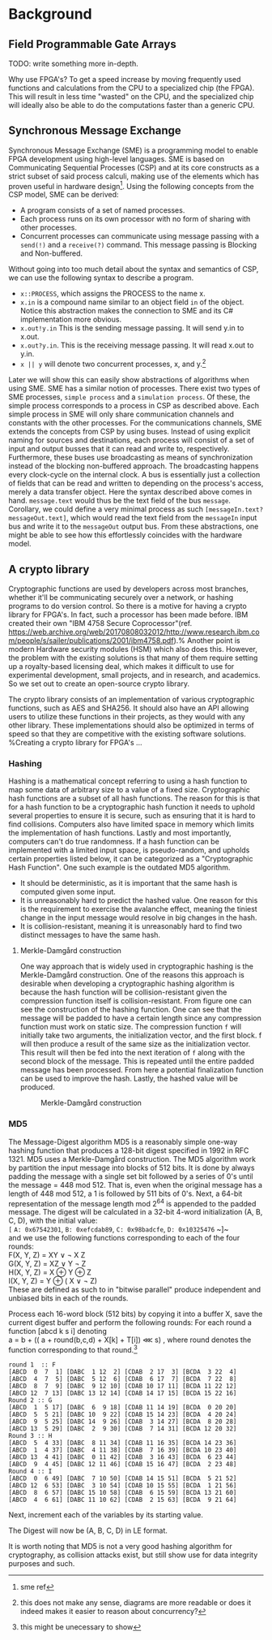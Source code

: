 * Background

** Field Programmable Gate Arrays
TODO: write something more in-depth.

Why use FPGA's? To get a speed increase by moving frequently used functions and calculations from the CPU to a specialized chip (the FPGA).
This will result in less time "wasted" on the CPU, and the specialized chip will ideally also be able to do the computations faster than a generic CPU.
** Synchronous Message Exchange
:PROPERTIES:
:UNNUMBERED: nil
:CUSTOM_ID: SME
:END:
Synchronous Message Exchange (SME) is a programming model to enable FPGA development using high-level languages. SME is based on Communicating Sequential Processes (CSP) and at its core constructs as a strict subset of said process calculi, making use of the elements which has proven useful in hardware design\cite{sme}\footnote{sme ref}. Using the following concepts from the CSP model, SME can be derived:


- A program consists of a set of named processes.
- Each process runs on its own processor with no form of sharing with other processes.
- Concurrent processes can communicate using message passing with a ~send(!)~ and a ~receive(?)~ command. This message passing is Blocking and Non-buffered.
Without going into too much detail about the syntax and semantics of CSP\cite{CSP}, we can use the following syntax to describe a program.
- ~x::PROCESS~, which assigns the PROCESS to the name x.
- ~x.in~ is a compound name similar to an object field ~in~ of the object. Notice this abstraction makes the connection to SME and its C# implementation more obvious.
- ~x.out!y.in~ This is the sending message passing. It will send y.in to x.out.
- ~x.out?y.in~. This is the receiving message passing. It will read x.out to y.in.
- ~x || y~ will denote two concurrent processes, x, and y.\footnote{this does not make any sense, diagrams are more readable or does it indeed makes it easier to reason about concurrency?}

Later we will show this can easily show abstractions of algorithms when using SME. SME has a similar notion of processes. There exist two types of SME processes, ~simple process~ and a ~simulation process~. Of these, the simple process corresponds to a process in CSP as described above. Each simple process in SME will only share communication channels and constants with the other processes. For the communications channels, SME extends the concepts from CSP by using buses. Instead of using explicit naming for sources and destinations, each process will consist of a set of input and output busses that it can read and write to, respectively. Furthermore, these buses use broadcasting as means of synchronization instead of the blocking non-buffered approach.  The broadcasting happens every clock-cycle on the internal clock.
A bus is essentially just a collection of fields that can be read and written to depending on the process's access, merely a data transfer object. Here the syntax described above comes in hand. ~message.text~ would thus be the text field of the bus ~message~. Corollary, we could define a very minimal process as such ~[messageIn.text?messageOut.text]~, which would read the text field from the ~messageIn~ input bus and write it to the ~messageOut~ output bus. From these abstractions, one might be able to see how this effortlessly coincides with the hardware model.
** A crypto library
Cryptographic functions are used by developers across most branches, whether it'll be communicating securely over a network, or hashing programs to do version control.
So there is a motive for having a crypto library for FPGA's. In fact, such a processor has been made before. IBM created their own "IBM 4758 Secure Coprocessor"(ref. https://web.archive.org/web/20170808032012/http://www.research.ibm.com/people/s/sailer/publications/2001/ibm4758.pdf).% Another point is modern Hardware security modules (HSM) which also does this.
However, the problem with the existing solutions is that many of them require setting up a royalty-based licensing deal, which makes it difficult to use for experimental development, small projects, and in research, and academics.
So we set out to create an open-source crypto library.

The crypto library consists of an implementation of various cryptographic functions, such as AES and SHA256. It should also have an API allowing users to utilize these functions in their projects, as they would with any other library.
These implementations should also be optimized in terms of speed so that they are competitive with the existing software solutions.
%Creating a crypto library for FPGA's ...
*** Hashing
Hashing is a mathematical concept referring to using a hash function to map some data of arbitrary size to a value of a fixed size. Cryptographic hash functions are a subset of all hash functions.
The reason for this is that for a hash function to be a cryptographic hash function it needs to uphold several properties to ensure it is secure, such as ensuring that it is hard to find collisions. Computers also have limited space in memory which limits the implementation of hash functions. Lastly and most importantly, computers can't do true randomness.
If a hash function can be implemented with a limited input space, is pseudo-random, and upholds certain properties listed below, it can be categorized as a "Cryptographic Hash Function". One such example is the outdated MD5 algorithm.
- It should be deterministic, as it is important that the same hash is computed given some input.
- It is unreasonably hard to predict the hashed value. One reason for this is the requirement to exercise the avalanche effect, meaning the tiniest change in the input message would resolve in big changes in the hash.
- It is collision-resistant, meaning it is unreasonably hard to find two distinct messages to have the same hash.

**** Merkle-Damgård construction
One way approach that is widely used in cryptographic hashing is the Merkle-Damgård construction. One of the reasons this approach is desirable when developing a cryptographic hashing algorithm is because the hash function will be collision-resistant given the compression function itself is collision-resistant.
From figure \ref{fig:Merkle} one can see the construction of the hashing function. One can see that the message will be padded to have a certain length since any compression function must work on static size. The compression function ~f~ will initially take two arguments, the initialization vector, and the first block. f will then produce a result of the same size as the initialization vector. This result will then be fed into the next iteration of ~f~ along with the second block of the message. This is repeated until the entire padded message has been processed. From here a potential finalization function can be used to improve the hash. Lastly, the hashed value will be produced.

#+CAPTION: Merkle-Damgård construction
#+LABEL: fig:Merkle
[[./Merkle.png]]

*** MD5
:PROPERTIES:
:UNNUMBERED: nil
:CUSTOM_ID: MD5alg
:END:
The Message-Digest algorithm MD5 is a reasonably simple one-way hashing function that produces a 128-bit digest specified in 1992 in RFC 1321\cite{}. MD5 uses a Merkle-Damgård construction.
The MD5 algorithm work by partition the input message into blocks of 512 bits. It is done by always padding the message with a single set bit followed by a series of 0's until the message = 448 mod 512. That is, even when the original message has a length of 448 mod 512, a 1 is followed by 511 bits of 0's.
Next, a 64-bit representation of the message length mod 2^64 is appended to the padded message.
The digest will be calculated in a 32-bit 4-word initialization (A, B, C, D), with the initial value:\\
~[~ ~A: 0x67542301~, ~B: 0xefcdab89~, ~C: 0x98badcfe~, ~D: 0x10325476~ ~]~\\
and we use the following functions corresponding to each of the four rounds:\\
F(X, Y, Z) = XY \vee \neg X Z\\
G(X, Y, Z) = XZ \vee Y \neg Z\\
H(X, Y, Z) = X \oplus Y \oplus Z\\
I(X, Y, Z) = Y \oplus ( X \vee \neg Z)\\
These are defined as such to in "bitwise parallel" produce independent and unbiased bits in each of the rounds.

Process each 16-word block (512 bits) by copying it into a buffer X,
save the current digest buffer and perform the following rounds:
For each round a function [abcd k s i] denoting\\
a = b + (( a + round(b,c,d) + X[k] + T[i]) \lll s)
, where round denotes the function corresponding to that round.\footnote{this might be unecessary to show}
#+BEGIN_SRC
round 1  :: F
[ABCD  0  7  1] [DABC  1 12  2] [CDAB  2 17  3] [BCDA  3 22  4]
[ABCD  4  7  5] [DABC  5 12  6] [CDAB  6 17  7] [BCDA  7 22  8]
[ABCD  8  7  9] [DABC  9 12 10] [CDAB 10 17 11] [BCDA 11 22 12]
[ABCD 12  7 13] [DABC 13 12 14] [CDAB 14 17 15] [BCDA 15 22 16]
Round 2 :: G
[ABCD  1  5 17] [DABC  6  9 18] [CDAB 11 14 19] [BCDA  0 20 20]
[ABCD  5  5 21] [DABC 10  9 22] [CDAB 15 14 23] [BCDA  4 20 24]
[ABCD  9  5 25] [DABC 14  9 26] [CDAB  3 14 27] [BCDA  8 20 28]
[ABCD 13  5 29] [DABC  2  9 30] [CDAB  7 14 31] [BCDA 12 20 32]
Round 3 :: H
[ABCD  5  4 33] [DABC  8 11 34] [CDAB 11 16 35] [BCDA 14 23 36]
[ABCD  1  4 37] [DABC  4 11 38] [CDAB  7 16 39] [BCDA 10 23 40]
[ABCD 13  4 41] [DABC  0 11 42] [CDAB  3 16 43] [BCDA  6 23 44]
[ABCD  9  4 45] [DABC 12 11 46] [CDAB 15 16 47] [BCDA  2 23 48]
Round 4 :: I
[ABCD  0  6 49] [DABC  7 10 50] [CDAB 14 15 51] [BCDA  5 21 52]
[ABCD 12  6 53] [DABC  3 10 54] [CDAB 10 15 55] [BCDA  1 21 56]
[ABCD  8  6 57] [DABC 15 10 58] [CDAB  6 15 59] [BCDA 13 21 60]
[ABCD  4  6 61] [DABC 11 10 62] [CDAB  2 15 63] [BCDA  9 21 64]
#+END_SRC
Next, increment each of the variables by its starting value.

The Digest will now be (A, B, C, D) in LE format.

It is worth noting that MD5 is not a very good hashing algorithm for cryptography, as collision attacks exist, but still show use for data integrity purposes and such.
